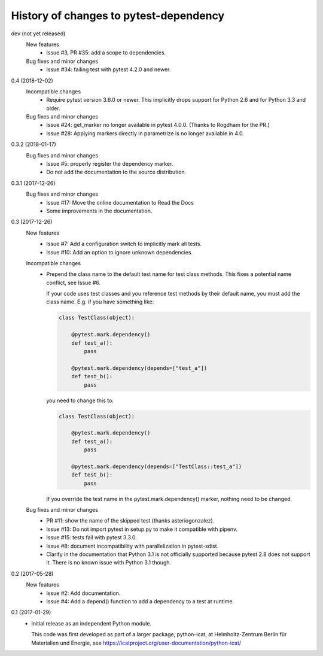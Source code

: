 History of changes to pytest-dependency
=======================================

dev (not yet released)
    New features
      + Issue #3, PR #35: add a scope to dependencies.

    Bug fixes and minor changes
      + Issue #34: failing test with pytest 4.2.0 and newer.

0.4 (2018-12-02)
    Incompatible changes
      + Require pytest version 3.6.0 or newer.  This implicitly drops
	support for Python 2.6 and for Python 3.3 and older.

    Bug fixes and minor changes
      + Issue #24: get_marker no longer available in pytest 4.0.0.
	(Thanks to Rogdham for the PR.)
      + Issue #28: Applying markers directly in parametrize is no
	longer available in 4.0.

0.3.2 (2018-01-17)
    Bug fixes and minor changes
      + Issue #5: properly register the dependency marker.
      + Do not add the documentation to the source distribution.

0.3.1 (2017-12-26)
    Bug fixes and minor changes
      + Issue #17: Move the online documentation to Read the Docs
      + Some improvements in the documentation.

0.3 (2017-12-26)
    New features
      + Issue #7: Add a configuration switch to implicitly mark all
	tests.
      + Issue #10: Add an option to ignore unknown dependencies.

    Incompatible changes
      + Prepend the class name to the default test name for test class
	methods.  This fixes a potential name conflict, see Issue #6.

        If your code uses test classes and you reference test methods
        by their default name, you must add the class name.  E.g. if
        you have something like:

	.. code-block:: python

          class TestClass(object):

              @pytest.mark.dependency()
              def test_a():
                  pass

              @pytest.mark.dependency(depends=["test_a"])
              def test_b():
                  pass

        you need to change this to:

	.. code-block:: python

          class TestClass(object):

              @pytest.mark.dependency()
              def test_a():
                  pass

              @pytest.mark.dependency(depends=["TestClass::test_a"])
              def test_b():
                  pass

        If you override the test name in the pytest.mark.dependency()
        marker, nothing need to be changed.

    Bug fixes and minor changes
      + PR #11: show the name of the skipped test (thanks
        asteriogonzalez).
      + Issue #13: Do not import pytest in setup.py to make it
        compatible with pipenv.
      + Issue #15: tests fail with pytest 3.3.0.
      + Issue #8: document incompatibility with parallelization in
        pytest-xdist.
      + Clarify in the documentation that Python 3.1 is not officially
	supported because pytest 2.8 does not support it.  There is no
	known issue with Python 3.1 though.

0.2 (2017-05-28)
    New features
      + Issue #2: Add documentation.
      + Issue #4: Add a depend() function to add a dependency to a
        test at runtime.

0.1 (2017-01-29)
    + Initial release as an independent Python module.

      This code was first developed as part of a larger package,
      python-icat, at Helmholtz-Zentrum Berlin für Materialien und
      Energie, see
      https://icatproject.org/user-documentation/python-icat/
